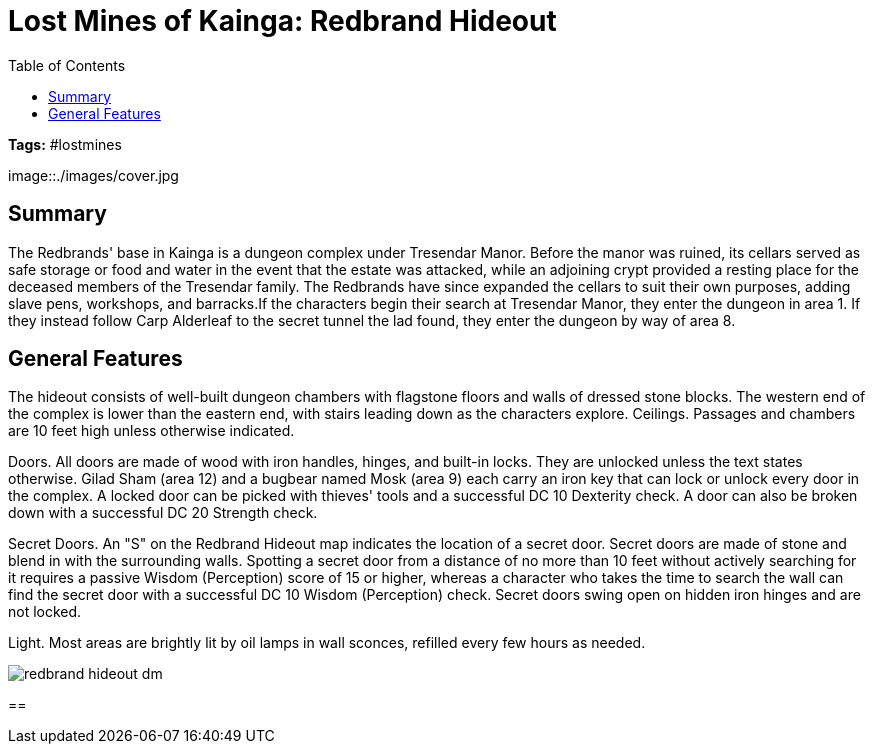= Lost Mines of Kainga: Redbrand Hideout
:toc:

*Tags:* #lostmines

[align=center]
image::./images/cover.jpg

== Summary

The Redbrands' base in Kainga is a dungeon complex under Tresendar Manor. Before the manor was ruined, its cellars served as safe storage or food and water in the event that the estate was attacked, while an adjoining crypt provided a resting place for the deceased members of the Tresendar family. The Redbrands have since expanded the cellars to suit their own purposes, adding slave pens, workshops, and barracks.If the characters begin their search at Tresendar Manor, they enter the dungeon in area 1. If they instead follow Carp Alderleaf to the secret tunnel the lad found, they enter the dungeon by way of area 8.

== General Features

The hideout consists of well-built dungeon chambers with flagstone floors and walls of dressed stone blocks. The western end of the complex is lower than the eastern end, with stairs leading down as the characters explore. Ceilings. Passages and chambers are 10 feet high unless otherwise indicated.

Doors. All doors are made of wood with iron handles, hinges, and built-in locks. They are unlocked unless the text states otherwise. Gilad Sham (area 12) and a bugbear named Mosk (area 9) each carry an iron key that can lock or unlock every door in the complex. A locked door can be picked with thieves' tools and a successful DC 10 Dexterity check. A door can also be broken down with a successful DC 20 Strength check.

Secret Doors. An "S" on the Redbrand Hideout map indicates the location of a secret door. Secret doors are made of stone and blend in with the surrounding walls. Spotting a secret door from a distance of no more than 10 feet without actively searching for it requires a passive Wisdom (Perception) score of 15 or higher, whereas a character who takes the time to search the wall can find the secret door with a successful DC 10 Wisdom (Perception) check. Secret doors swing open on hidden iron hinges and are not locked. 

Light. Most areas are brightly lit by oil lamps in wall sconces, refilled every few hours as needed.

[align=center]
image::../maps/redbrand_hideout_dm.jpg[]

== 

